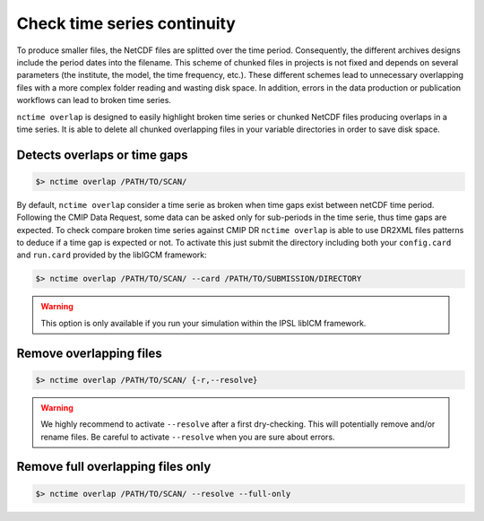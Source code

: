 .. _overlap:


Check time series continuity
============================

To produce smaller files, the NetCDF files are splitted over the time period. Consequently, the different archives
designs include the period dates into the filename. This scheme of chunked files in projects is not fixed and depends
on several parameters (the institute, the model, the time frequency, etc.). These different schemes lead to unnecessary
overlapping files with a more complex folder reading and wasting disk space. In addition, errors in the data production
or publication workflows can lead to broken time series.

``nctime overlap`` is designed to easily highlight broken time series or chunked NetCDF files
producing overlaps in a time series. It is able to delete all chunked overlapping files in your variable
directories in order to save disk space.

Detects overlaps or time gaps
*****************************

.. code-block:: bash

    $> nctime overlap /PATH/TO/SCAN/

By default, ``nctime overlap`` consider a time serie as broken when time gaps exist between netCDF time period.
Following the CMIP Data Request, some data can be asked only for sub-periods in the time serie, thus time gaps are expected.
To check compare broken time series against CMIP DR ``nctime overlap`` is able to use DR2XML files patterns to deduce if
a time gap is expected or not. To activate this just submit the directory including both your ``config.card`` and ``run.card``
provided by the libIGCM framework:

.. code-block:: bash

    $> nctime overlap /PATH/TO/SCAN/ --card /PATH/TO/SUBMISSION/DIRECTORY

.. warning:: This option is only available if you run your simulation within the IPSL libICM framework.

Remove overlapping files
************************

.. code-block:: bash

   $> nctime overlap /PATH/TO/SCAN/ {-r,--resolve}

.. warning:: We highly recommend to activate ``--resolve`` after a first dry-checking. This will potentially
    remove and/or rename files. Be careful to activate ``--resolve`` when you are sure about errors.

Remove full overlapping files only
**********************************

.. code-block:: bash

   $> nctime overlap /PATH/TO/SCAN/ --resolve --full-only

